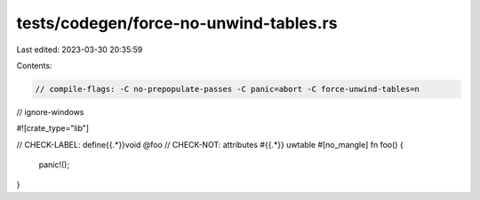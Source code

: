 tests/codegen/force-no-unwind-tables.rs
=======================================

Last edited: 2023-03-30 20:35:59

Contents:

.. code-block:: rs

    // compile-flags: -C no-prepopulate-passes -C panic=abort -C force-unwind-tables=n
// ignore-windows

#![crate_type="lib"]

// CHECK-LABEL: define{{.*}}void @foo
// CHECK-NOT: attributes #{{.*}} uwtable
#[no_mangle]
fn foo() {
    panic!();
}


